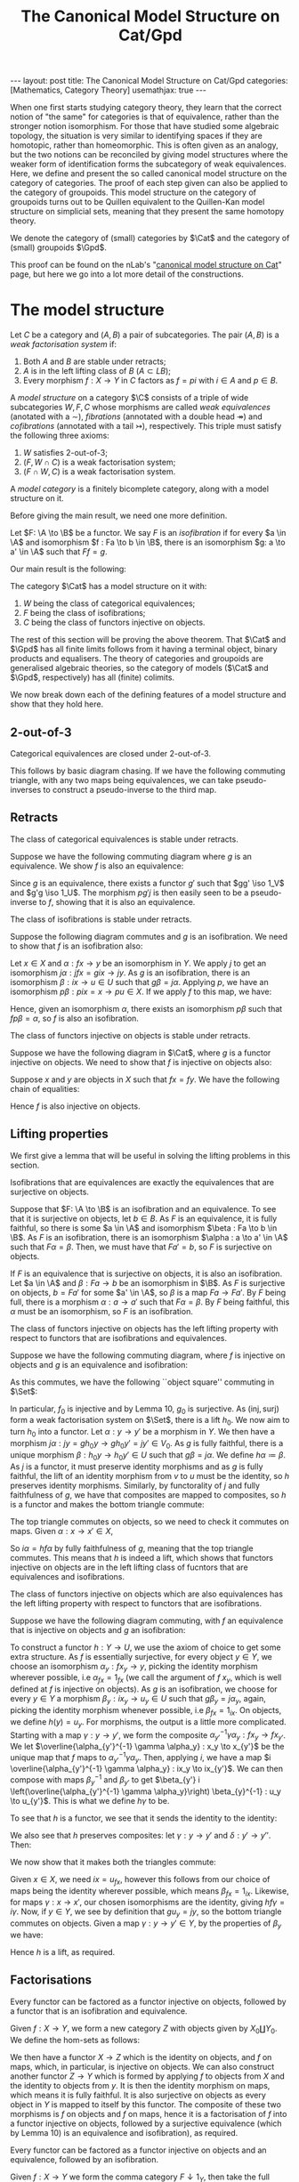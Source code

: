 #+title: The Canonical Model Structure on Cat/Gpd
#+STARTUP: latexpreview hideblocks
#+LATEX_HEADER: \usepackage{math-packages} \usepackage{math-macros}
#+OPTIONS: tex:t num:nil toc:nil
#+BEGIN_EXPORT html
---
layout: post
title: The Canonical Model Structure on Cat/Gpd
categories: [Mathematics, Category Theory]
usemathjax: true
---
#+END_EXPORT

When one first starts studying category theory, they learn that the correct notion of "the same" for categories is that of equivalence, rather than the stronger notion isomorphism. For those that have studied some algebraic topology, the situation is very similar to identifying spaces if they are homotopic, rather than homeomorphic. This is often given as an analogy, but the two notions can be reconciled by giving model structures where the weaker form of identification forms the subcategory of weak equivalences. Here, we define and present the so called canonical model structure on the category of categories. The proof of each step given can also be applied to the category of groupoids. This model structure on the category of groupoids turns out to be Quillen equivalent to the Quillen-Kan model structure on simplicial sets, meaning that they present the same homotopy theory.

We denote the category of (small) categories by \(\Cat\) and the category of (small) groupoids \(\Gpd\).

This proof can be found on the nLab's "[[https://ncatlab.org/nlab/show/canonical+model+structure+on+Cat][canonical model structure on Cat]]" page, but here we go into a lot more detail of the constructions.
* The model structure
#+BEGIN_definition
  Let \(C\) be a category and \((A, B)\) a pair of subcategories. The pair \((A, B)\) is a /weak factorisation system/ if:
  1. Both \(A\) and \(B\) are stable under retracts;
  2. \(A\) is in the left lifting class of \(B\) (\(A \subset LB\));
  3. Every morphism \(f : X \to Y\) in \(C\) factors as \(f = pi\) with \(i \in A\) and \(p \in B\).
#+END_definition

#+BEGIN_definition
  A /model structure/ on a category \(\C\) consists of a triple of wide subcategories \(W, F, C \) whose morphisms are called /weak equivalences/ (anotated with a \(\sim\)), /fibrations/ (annotated with a double head \(\twoheadrightarrow\)) and /cofibrations/ (annotated with a tail \(\rightarrowtail\)), respectively. This triple must satisfy the following three axioms:
  1. \(W\) satisfies 2-out-of-3;
  2. \((F, W \cap C)\) is a weak factorisation system;
  3. \((F \cap W, C)\) is a weak factorisation system.
#+END_definition

#+BEGIN_definition
  A /model category/ is a finitely bicomplete category, along with a model structure on it.
#+END_definition

Before giving the main result, we need one more definition.

#+BEGIN_definition
  Let \(F: \A \to \B\) be a functor. We say \(F\) is an /isofibration/ if for every \(a \in \A\) and isomorphism \(f : Fa \to b \in \B\), there is an isomorphism \(g: a \to a' \in \A\) such that \(Ff = g\).
#+END_definition

Our main result is the following:
#+BEGIN_theorem
  The category \(\Cat\) has a model structure on it with:
  1. \(W\) being the class of categorical equivalences;
  2. \(F\) being the class of isofibrations;
  3. \(C\) being the class of functors injective on objects.
#+END_theorem

The rest of this section will be proving the above theorem. That \(\Cat\) and \(\Gpd\) has all finite limits follows from it having a terminal object, binary products and equalisers. The theory of categories and groupoids are generalised algebraic theories, so the category of models (\(\Cat\) and \(\Gpd\), respectively) has all (finite) colimits.

We now break down each of the defining features of a model structure and show that they hold here.

** 2-out-of-3

#+BEGIN_lemma
  Categorical equivalences are closed under 2-out-of-3.
#+END_lemma

#+BEGIN_proof
  This follows by basic diagram chasing. If we have the following commuting triangle, with any two maps being equivalences, we can take pseudo-inverses to construct a pseudo-inverse to the third map.
  \begin{center}
    \begin{tikzcd}
      X \ar[rr, "f"] \ar[rd, "g"'] & & Y \\
      & Z \ar[ru, "h"'] &
    \end{tikzcd}
  \end{center}
#+END_proof

** Retracts

#+BEGIN_lemma
  The class of categorical equivalences is stable under retracts.
#+END_lemma

#+BEGIN_proof
  Suppose we have the following commuting diagram where \(g\) is an equivalence. We show \(f\) is also an equivalence:
  \begin{center}
    \begin{tikzcd}
      X \arrow[r, "i"] \arrow[d, "f"] \arrow[rr, "1_X", bend left] & U \arrow[r, "u"] \arrow[d, "\sim", "g"'] & X \arrow[d, "f"] \\
      Y \arrow[r, "j"] \arrow[rr, "1_Y", bend right]               & V \arrow[r, "v"]                   & Y               
    \end{tikzcd}
  \end{center}

  Since \(g\) is an equivalence, there exists a functor \(g'\) such that \(gg' \iso 1_V\) and \(g'g \iso 1_U\). The morphism \(pg'j\) is then easily seen to be a pseudo-inverse to \(f\), showing that it is also an equivalence.
#+END_proof

#+BEGIN_lemma
  The class of isofibrations is stable under retracts.
#+END_lemma

#+BEGIN_proof
  Suppose the following diagram commutes and \(g\) is an isofibration. We need to show that \(f\) is an isofibration also:
  \begin{center}
    \begin{tikzcd}
      X \arrow[r, "i"] \arrow[d, "f"] \arrow[rr, "1_X", bend left] & U \arrow[r, "p"] \arrow[d, "g", two heads] & X \arrow[d, "f"] \\
      Y \arrow[r, "j"] \arrow[rr, "1_Y", bend right]               & V \arrow[r, "q"]                           & Y               
    \end{tikzcd}
  \end{center}
  Let \(x \in X\) and \(\alpha : fx \to y\) be an isomorphism in \(Y\). We apply \(j\) to get an isomorphism \(j\alpha : jfx=gix \to jy\). As \(g\) is an isofibration, there is an isomorphism \(\beta : ix \to u \in U\) such that \(g\beta = j\alpha\). Applying \(p\), we have an isomorphism \(p\beta : pix=x \to pu \in X\). If we apply \(f\) to this map, we have:
  \begin{align*}
    fp\beta &= qg\beta && \text{right square}\\
            &= qj\alpha && \text{definition of }\beta\\
            &= \alpha.
  \end{align*}
  Hence, given an isomorphism \(\alpha\), there exists an isomorphism \(p\beta\) such that \(fp\beta = \alpha\), so \(f\) is also an isofibration.
#+END_proof

#+BEGIN_lemma
  The class of functors injective on objects is stable under retracts.
#+END_lemma

#+BEGIN_proof
  Suppose we have the following diagram in \(\Cat\), where \(g\) is a functor injective on objects. We need to show that \(f\) is injective on objects also:
  \begin{center}
    \begin{tikzcd}
      X \arrow[r, "i"] \arrow[d, "f"] \arrow[rr, "1_X", bend left] & U \arrow[r, "p"] \arrow[d, "g", tail] & X \arrow[d, "f"] \\
      Y \arrow[r, "j"] \arrow[rr, "1_Y", bend right]               & V \arrow[r, "q"]                      & Y               
    \end{tikzcd}
  \end{center}

  Suppose \(x\) and \(y\) are objects in \(X\) such that \(fx = fy\). We have the following chain of equalities:
  \begin{align*}
    fx = fy &\implies jfx=jfy\\
            &\implies gix=giy && \text{(left square)}\\
            &\implies ix=iy && (g \in C)\\
            &\implies pix=piy\\
            &\implies x=y.
  \end{align*}
  Hence \(f\) is also injective on objects.
#+END_proof

** Lifting properties

We first give a lemma that will be useful in solving the lifting problems in this section.

#+BEGIN_lemma
Isofibrations that are equivalences are exactly the equivalences that are surjective on objects.
#+END_lemma

#+BEGIN_proof
Suppose that \(F: \A \to \B\) is an isofibration and an equivalence. To see that it is surjective on objects, let \(b \in B\). As \(F\) is an equivalence, it is fully faithful, so there is some \(a \in \A\) and isomorphism \(\beta : Fa \to b \in \B\). As \(F\) is an isofibration, there is an isomorphism \(\alpha : a \to a' \in \A\) such that \(F\alpha = \beta\). Then, we must have that \(Fa' = b\), so \(F\) is surjective on objects.

If \(F\) is an equivalence that is surjective on objects, it is also an isofibration. Let \(a \in \A\) and \(\beta : Fa \to b\) be an isomorphism in \(\B\). As \(F\) is surjective on objects, \(b = Fa'\) for some \(a' \in \A\), so \(\beta\) is a map \(Fa \to Fa'\). By \(F\) being full, there is a morphism \(\alpha : a \to a'\) such that \(F\alpha = \beta\). By \(F\) being faithful, this \(\alpha\) must be an isomorphism, so \(F\) is an isofibration.
#+END_proof

#+BEGIN_lemma
The class of functors injective on objects has the left lifting property with respect to functors that are isofibrations and equivalences.
#+END_lemma

#+BEGIN_proof
Suppose we have the following commuting diagram, where \(f\) is injective on objects and \(g\) is an equivalence and isofibration:
  \begin{center}
    \begin{tikzcd}
      X \arrow[r, "i"] \arrow[d, "f"', tail] & U \arrow[d, "g"', "\sim", two heads] \\
      Y \arrow[r, "j"']                      & V                             
    \end{tikzcd}
  \end{center}

As this commutes, we have the following ``object square'' commuting in \(\Set\):
  \begin{center}
    \begin{tikzcd}
      X_0 \arrow[r, "i_0"] \arrow[d, "f_0"', tail] & U_0 \arrow[d, "g_0", two heads] \\
      Y_0 \arrow[r, "j_0"']                        & V_0                            
    \end{tikzcd}
  \end{center}

In particular, \(f_0\) is injective and by Lemma 10, \(g_0\) is surjective. As \((\text{inj}, \text{surj})\) form a weak factorisation system on \(\Set\), there is a lift \(h_0\). We now aim to turn \(h_0\) into a functor. Let \(\alpha: y \to y'\) be a morphism in \(Y\). We then have a morphism \(j\alpha : jy = gh_0y \to gh_0y'=jy' \in V_0\). As \(g\) is fully faithful, there is a unique morphism \(\beta : h_0 y \to h_0 y' \in U\) such that \(g\beta = j\alpha\). We define \(h\alpha \coloneqq \beta\). As \(j\) is a functor, it must preserve identity morphisms and as \(g\) is fully faithful, the lift of an identity morphism from \(v\) to \(u\) must be the identity, so \(h\) preserves identity morphisms. Similarly, by functorality of \(j\) and fully faithfulness of \(g\), we have that composites are mapped to composites, so \(h\) is a functor and makes the bottom triangle commute:
  \begin{center}
    \begin{tikzcd}
      X \arrow[r, "i"] \arrow[d, "f"', tail] & U \arrow[d, "g"', "\sim", two heads] \\
      Y \arrow[r, "j"']  \ar[ru, "h"]                    & V                             
    \end{tikzcd}
  \end{center}

The top triangle commutes on objects, so we need to check it commutes on maps. Given \(\alpha : x \to x' \in X\),
\begin{align*}
  g i \alpha &= j f \alpha\\
             &= g h f \alpha
\end{align*}
So \(i \alpha = h f \alpha\) by fully faithfulness of \(g\), meaning that the top triangle commutes. This means that \(h\) is indeed a lift, which shows that functors injective on objects are in the left lifting class of fucntors that are equivalences and isofibrations.
#+END_proof

#+BEGIN_lemma
The class of functors injective on objects which are also equivalences has the left lifting property with respect to functors that are isofibrations.
#+END_lemma

#+BEGIN_proof
Suppose we have the following diagram commuting, with \(f\) an equivalence that is injective on objects and \(g\) an isofibration:
  \begin{center}
    \begin{tikzcd}
      X \arrow[r, "i"] \arrow[d, "f"', "\sim", tail] & U \arrow[d, "g", two heads] \\
      Y \arrow[r, "j"']                      & V                          
    \end{tikzcd}
  \end{center}

To construct a functor \(h:Y \to U\), we use the axiom of choice to get some extra structure. As \(f\) is essentially surjective, for every object \(y \in Y\), we choose an isomorphism \(\alpha_y : fx_y \to y\), picking the identity morphism wherever possible, i.e \(\alpha_{fx} = 1_{fx}\) (we call the argument of \(f\) \(x_y\), which is well defined at \(f\) is injective on objects). As \(g\) is an isofibration, we choose for every \(y \in Y\) a morphism \(\beta_y : ix_y \to u_y \in U\) such that \(g\beta_y = j\alpha_y\), again, picking the identity morphism whenever possible, i.e \(\beta_{fx} = 1_{ix}\). On objects, we define \(h(y) = u_y\). For morphisms, the output is a little more complicated. Starting with a map \(\gamma : y \to y'\), we form the composite \(\alpha_{y'}^{-1} \gamma \alpha_y : fx_y \to fx_{y'}\). We let \(\overline{\alpha_{y'}^{-1} \gamma \alpha_y} : x_y \to x_{y'}\) be the unique map that \(f\) maps to \(\alpha_{y'}^{-1} \gamma \alpha_y\). Then, applying \(i\), we have a map \(i \overline{\alpha_{y'}^{-1} \gamma \alpha_y} : ix_y \to ix_{y'}\). We can then compose with maps \(\beta_y^{-1}\) and \(\beta_{y'}\) to get \(\beta_{y'} i \left(\overline{\alpha_{y'}^{-1} \gamma \alpha_y}\right) \beta_{y}^{-1} : u_y \to u_{y'}\). This is what we define \(h\gamma\) to be.

To see that \(h\) is a functor, we see that it sends the identity to the identity:
\begin{align*}
  \beta_{y} i \left(\overline{\alpha_{y}^{-1} 1_y \alpha_y}\right) \beta_{y}^{-1} &= \beta_y i\left( \overline{1_y}\right) \beta_y^{-1} \\
  &= \beta_y i(1_{x_y}) \beta_y^{-1}\\
  &=1_{u_y}.
\end{align*}
We also see that \(h\) preserves composites: let \(\gamma : y \to y'\) and \(\delta : y' \to y''\). Then:
\begin{align*}
  \beta_{y''} i \left(\overline{\alpha_{y''}^{-1} \delta \alpha_{y'}}\right) \beta_{y'}^{-1} \circ \beta_{y'} i \left(\overline{\alpha_{y'}^{-1}\gamma \alpha_y}\right) \beta_y^{-1} &=  \beta_{y''} i \left( \overline{\alpha_{y''}^{-1} \delta \alpha_{y'}}\right) i \left( \overline{\alpha_{y'}^{-1}\gamma \alpha_y}\right) \beta_y^{-1}\\
                                                                                                                                                                                     &= \beta_{y''}i \left( \overline{\alpha_{y''}^{-1} \delta \alpha_{y'}} \circ \overline{\alpha_{y'}^{-1} \gamma \alpha_y} \right) \beta_y^{-1}\\
  &= \beta_{y''} i \left( \alpha^{-1}_{y''} \delta \gamma \alpha_y \right) \beta_y^{-1}
\end{align*}

We now show that it makes both the triangles commute:
  \begin{center}
    \begin{tikzcd}
      X \arrow[r, "i"] \arrow[d, "\sim", "f"', tail] & U \arrow[d, "g", two heads] \\
      Y \arrow[r, "j"'] \arrow[ru, "h"]      & V                          
    \end{tikzcd}
  \end{center}

Given \(x \in X\), we need \(ix = u_{fx}\), however this follows from our choice of maps being the identity wherever possible, which means \(\beta_{fx} = 1_{ix}\). Likewise, for maps \(\gamma: x \to x'\), our chosen isomorphisms are the identity, giving \(hf\gamma = i\gamma\). Now, if \(y \in Y\), we see by definition that \(gu_y = jy\), so the bottom triangle commutes on objects. Given a map \(\gamma : y \to y' \in Y\), by the properties of \(\beta_y\) we have:
\begin{align*}
  g\left( \beta_{y'} i \left(\overline{\alpha_{y'}^{-1} \gamma \alpha_y}\right) \beta_{y}^{-1} \right) &= g(\beta_{y'}) gi \left(\overline{\alpha_{y'}^{-1} \gamma \alpha_y}\right) g(\beta_{y})^{-1}\\
                                                                                                         &= j(\alpha_{y'}) jf \left( \overline{\alpha_{y'}^{-1} \gamma \alpha_y} \right) j(\alpha_y)^{-1}\\
                                                                                                         &= j(\alpha_{y'}) j(\alpha_{y'})^{-1} j\gamma j(\alpha_y) j(\alpha_y)^{-1}\\
                                                                                                         &=j\gamma
\end{align*}

Hence \(h\) is a lift, as required.
#+END_proof

** Factorisations
#+BEGIN_lemma
Every functor can be factored as a functor injective on objects, followed by a functor that is an isofibration and equivalence.
#+END_lemma

#+BEGIN_proof
Given \(f:X \to Y\), we form a new category \(Z\) with objects given by \(X_0 \coprod Y_0\). We define the hom-sets as follows:
\begin{align*}
  Z(x,y) \coloneqq \begin{cases}
    x \in X, y \in X &\implies Y(fx, fy),\\
    x \in X, y \in Y &\implies Y(fx, y),\\
    x \in Y, y \in X &\implies Y(x, fy),\\
    x \in Y, y \in Y &\implies Y(x, y).
  \end{cases}
\end{align*}

We then have a functor \(X \to Z\) which is the identity on objects, and \(f\) on maps, which, in particular, is injective on objects. We can also construct another functor \(Z \to Y\) which is formed by applying \(f\) to objects from \(X\) and the identity to objects from \(y\). It is then the identity morphism on maps, which means it is fully faithful. It is also surjective on objects as every object in \(Y\) is mapped to itself by this functor. The composite of these two morphisms is \(f\) on objects and \(f\) on maps, hence it is a factorisation of \(f\) into a functor injective on objects, followed by a surjective equivalence (which by Lemma 10) is an equivalence and isofibration), as required.
#+END_proof

#+BEGIN_lemma
  Every functor can be factored as a functor injective on objects and an equivalence, followed by an isofibration.
#+END_lemma

#+BEGIN_proof
  Given \(f:X \to Y\) we form the comma category \(F \downarrow 1_Y\), then take the full subcategory spanned by objects \((x, y, \phi : fx \to y)\) where \(\phi\) is an isomorphism in \(Y\). Denote this category as \(F \downarrow_{\iso} 1_Y\)
  Note that we have a functor \(X \to F \downarrow_{\iso} 1_Y\) defined by sending \(x \mapsto (x , fx, 1_{fx})\) and \(\alpha : x \to x' \mapsto (\alpha, f\alpha)\). This is clearly injective on objects and fully faithful. We also have that every \((x, y, \phi) \iso (x, fx, 1_{fx})\) by the following commuting square in \(Y\) (with horizontal maps being isomorphisms):
  \begin{center}
    \begin{tikzcd}
      fx \ar[r, "f1_{x}"] \ar[d, "\phi"'] & fx \ar[d, "1_{fx}"] \\
      y \ar[r, "\phi^{-1}"'] & fx
    \end{tikzcd}
  \end{center}

  We have a functor \(f \downarrow_{\iso} 1_Y \to Y\) given by projecting out the second component. This functor is also seen to be an isofibration: given \((x, y, \phi)\) and an isomorphism \(\alpha : y \to y' \in Y\), the following square commutes, with horizontal maps isomorphisms, so is an isomorphism in \(f \downarrow_{\iso} 1_Y\):
  \begin{center}
    \begin{tikzcd}
      fx \ar[r, "\phi"] \ar[d, "\phi"'] & y \ar[d, "\alpha"] \\
      y \ar[r, "\alpha"'] & y' 
    \end{tikzcd}
  \end{center}
  Our projection functor sends this isomorphism to \(\alpha\), so it is an isofibration. The composite of the two functors defined is easily seen to be equal to \(f\), completing the factorisation of \(f\) as an equivalence that is injective on objects, followed by an isofibration.
#+END_proof

* Putting it all together

#+BEGIN_corollary
Functors injective on objects and equivalences that are isofibrations, form a weak factorisation system on \(\Cat\).
#+END_corollary

#+BEGIN_proof
Lemma 9 shows functors injective on objects are stable under retracts. Lemmas 9 and 9 show that equivalences that are isofibrations are also stable under retracts. Lemma 13 gives the desired lifting data and Lemma 14 gives the desired factorisation.
#+END_proof

#+BEGIN_corollary
Equivalences that are injective on objects and isofibrations form a weak factorisation system on \(\Cat\).
#+END_corollary

#+BEGIN_proof
Lemmas 7 and 9 show that the class of equivalences that are injective on objects is stable under retracts. Lemma 8 shows the class of isofibrations are stable under retracts. Lemma 12 gives the desired lifting data and Lemma 14 gives the desired factorisation.
#+END_proof

#+BEGIN_corollary
The category \(\Cat\) has a model structure on it with:
1. \(W\) being the class of equivalences;
2. \(F\) being the class of isofibrations;
3. \(C\) being the class of functors injective on objects.
#+END_corollary

#+BEGIN_proof
Lemma shows that \(W\) satisfies 2-out-of-3. Corollaries 15 and 16 show that \((C \cap W, F)\) and \((C, F \cap W)\) are weak factorisation systems.
#+END_proof

This proves Theorem 5. To see that this restricts to \(\Gpd\) we only need to realise that if \(X\) and \(Y\) are groupoids, the categories constructed in the Factorisations section are also groupoids. This means we have the following:

#+BEGIN_corollary
The category \(\Gpd\) has a model structure on it with:
1. \(W\) being the class of categorical equivalences;
2. \(F\) being the class of isofibrations;
3. \(C\) being the class of functors injective on objects.
#+END_corollary
